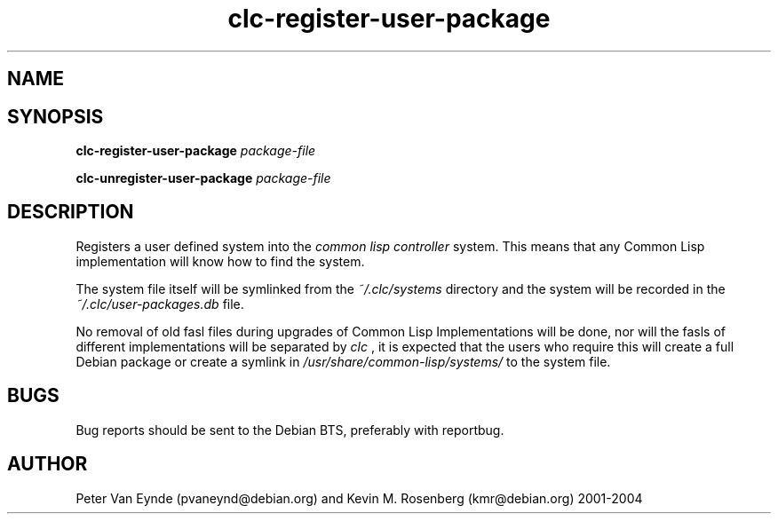 .\" 	-*- Mode: Nroff -*-
.TH "clc-register-user-package" "1" "June 11, 2008"
.AT 3
.SH NAME
.Nm clc-(un)register-user-package
.Nd registers a user asdf system
.SH SYNOPSIS
.B clc-register-user-package
.I package-file

.B clc-unregister-user-package
.I package-file

.SH DESCRIPTION
Registers a user defined system into the
.I common lisp controller
system. This means that any Common Lisp implementation
will know how to find the system.

The system file itself will be symlinked from the
.I ~/.clc/systems
directory and the system will be recorded in the
.I ~/.clc/user-packages.db
file.

No removal of old fasl files during upgrades of Common Lisp
Implementations will be done, nor will the fasls of different
implementations will be separated by
.I clc
, it is expected that the users who require this will create a
full Debian package or create a symlink in
.I /usr/share/common-lisp/systems/
to the system file.

.SH BUGS

Bug reports should be sent to the Debian BTS, preferably with
reportbug.

.SH AUTHOR
Peter Van Eynde (pvaneynd@debian.org) and Kevin M. Rosenberg
(kmr@debian.org) 2001-2004

.PP
